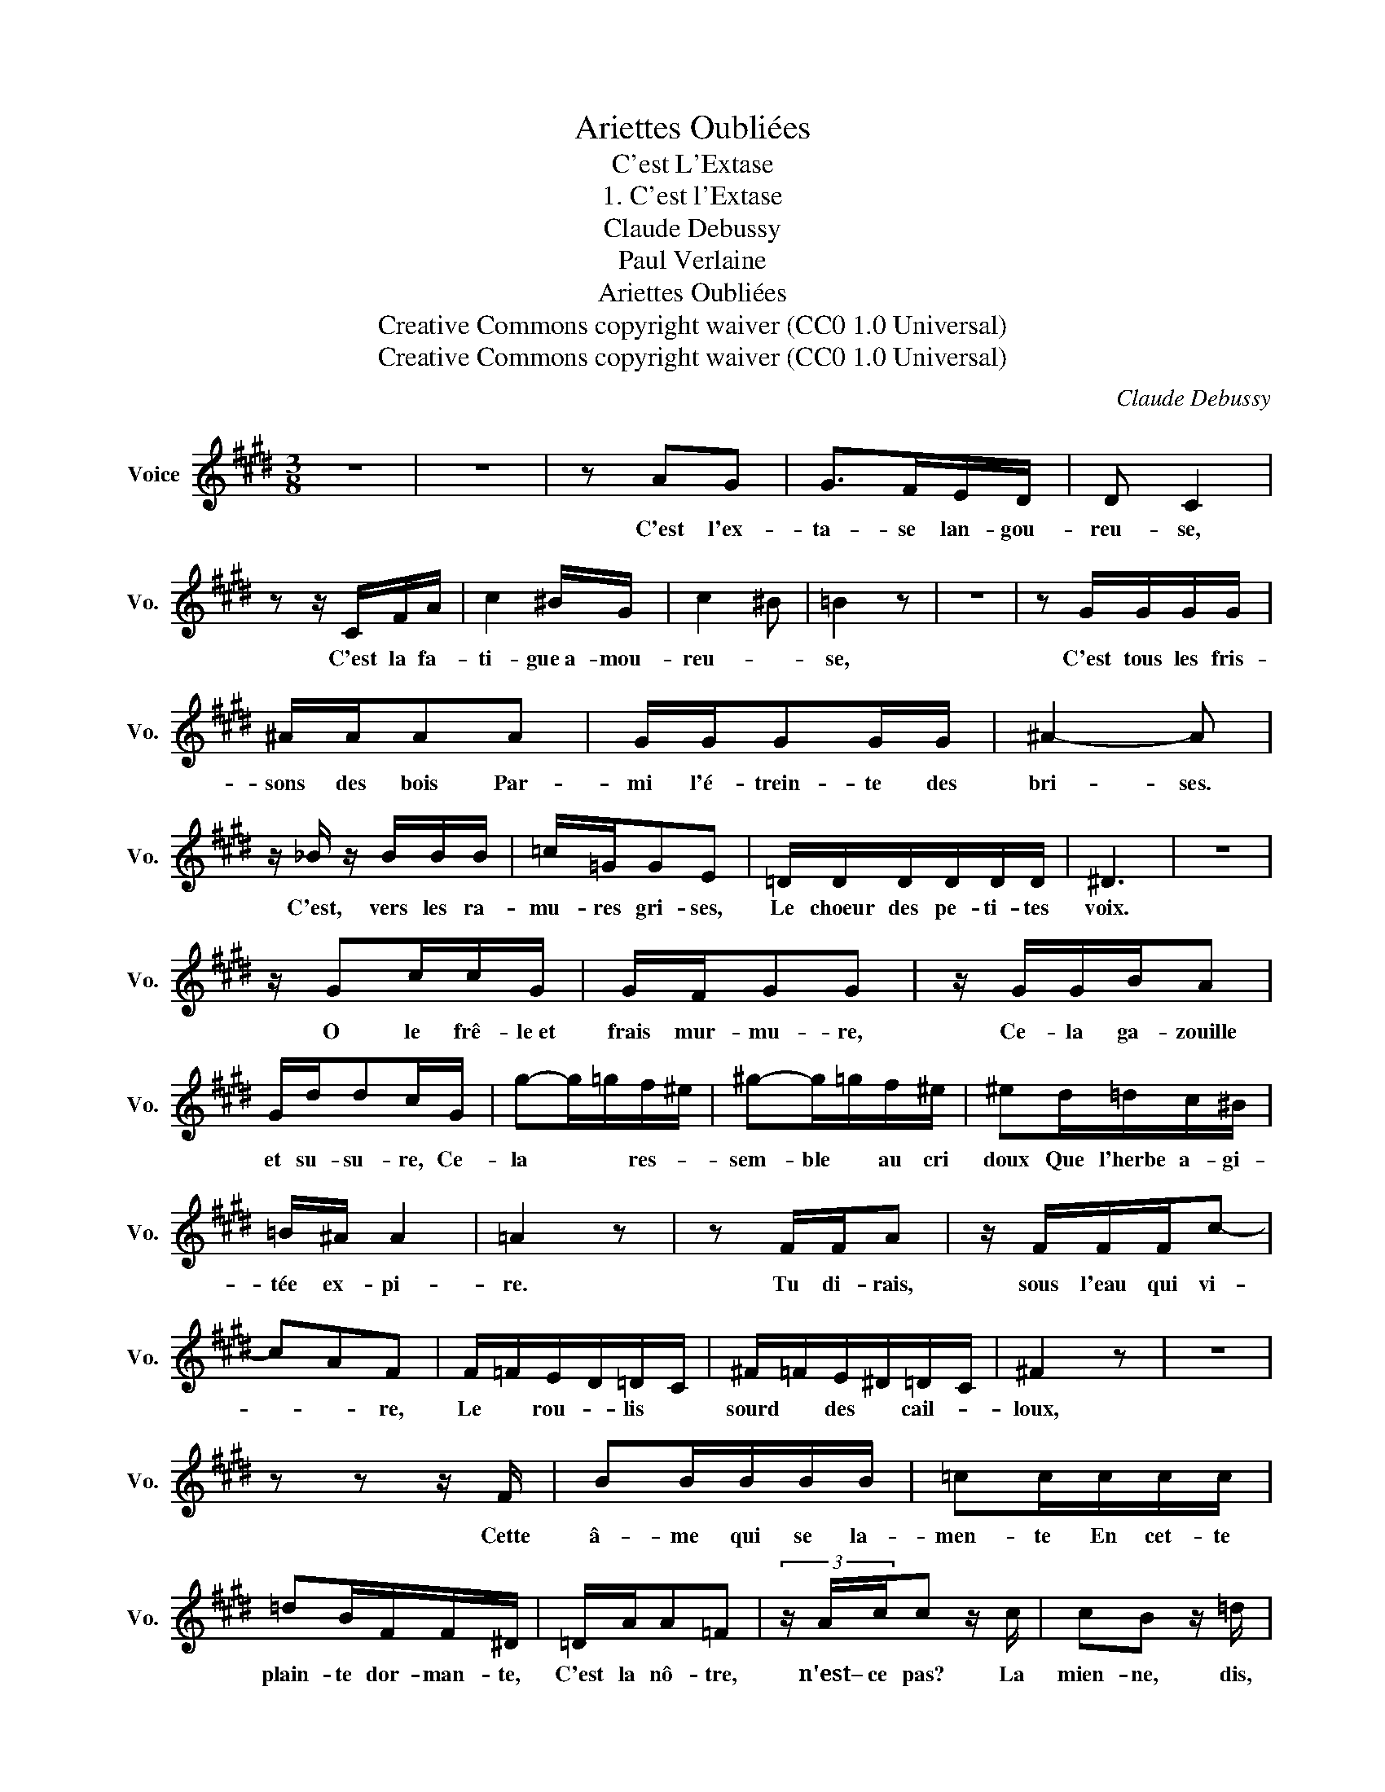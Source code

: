 X:1
T:Ariettes Oubliées
T:C'est L'Extase
T:1. C'est l'Extase
T:Claude Debussy
T:Paul Verlaine
T:Ariettes Oubliées
T:Creative Commons copyright waiver (CC0 1.0 Universal) 
T:Creative Commons copyright waiver (CC0 1.0 Universal) 
C:Claude Debussy
Z:Paul Verlaine
Z:Creative Commons copyright waiver (CC0 1.0 Universal)
L:1/8
M:3/8
K:E
V:1 treble nm="Voice" snm="Vo."
V:1
 z3 | z3 | z AG | G>FE/D/ | D C2 | z z/ C/F/A/ | c2 ^B/G/ | c2 ^B | =B2 z | z3 | z G/G/G/G/ | %11
w: ||C'est l'ex-|ta- se lan- gou-|reu- se,|C'est la fa-|ti- gue~a- mou-|reu- *|se,||C'est tous les fris-|
 ^A/A/AA | G/G/GG/G/ | ^A2- A | z/ _B/ z/ B/B/B/ | =c/=G/GE | =D/D/D/D/D/D/ | ^D3 | z3 | %19
w: sons des bois Par-|mi l'é- trein- te des|bri- ses.|C'est, vers les ra-|mu- res gri- ses,|Le choeur des pe- ti- tes|voix.||
 z/ Gc/c/G/ | G/F/GG | z/ G/G/B/A | G/d/dc/G/ | g-g/=g/f/^e/ | ^g-g/=g/f/^e/ | ^ed/=d/c/^B/ | %26
w: O le frê- le~et|frais mur- mu- re,|Ce- la ga- zouille|et su- su- re, Ce-|la * * res- *|sem- ble * au cri|doux Que l'herbe a- gi-|
 =B/^A/ A2 | =A2 z | z F/F/A | z/ F/F/F/c- | cAF | F/=F/E/D/=D/C/ | ^F/=F/E/^D/=D/C/ | ^F2 z | z3 | %35
w: tée ex- pi-|re.|Tu di- rais,|sous l'eau qui vi-|* * re,|Le * rou- * lis *|sourd * des * cail- *|loux,||
 z z z/ F/ | BB/B/B/B/ | =cc/c/c/c/ | =dB/F/F/^D/ | =D/A/A=F | (3z/ A/c/c z/ c/ | cB z/ =d/ | %42
w: Cette|â- me qui se la-|men- te En cet- te|plain- te dor- man- te,|C'est la nô- tre,|n'est– ce pas? La|mien- ne, dis,|
 (3z/ =f/a/ a2- | a/a/g^f | dc/A/G/F/ | C-C/C/=C/C/ | ^C/C/C z/ E/ | E2 z | z3 | z3 | z3 | z3 |] %52
w: et la tien-|* ne Dont s'ex-|ha- * le l'hum- ble~an-|tien- * ne, Par ce|tiè- de soir, tout|bas.|||||

